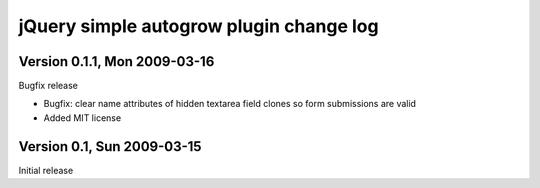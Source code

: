 ========================================
jQuery simple autogrow plugin change log
========================================

Version 0.1.1, Mon 2009-03-16
-----------------------------

Bugfix release

* Bugfix: clear name attributes of hidden textarea field clones so
  form submissions are valid
* Added MIT license

Version 0.1, Sun 2009-03-15
---------------------------

Initial release
